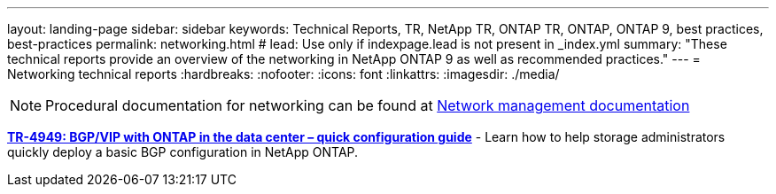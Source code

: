 ---
layout: landing-page
sidebar: sidebar
keywords: Technical Reports, TR, NetApp TR, ONTAP TR, ONTAP, ONTAP 9, best practices, best-practices
permalink: networking.html
# lead: Use only if indexpage.lead is not present in _index.yml
summary: "These technical reports provide an overview of the networking in NetApp ONTAP 9 as well as recommended practices."
---
= Networking technical reports
:hardbreaks:
:nofooter:
:icons: font
:linkattrs:
:imagesdir: ./media/

[lead]


[NOTE]
====
Procedural documentation for networking can be found at link:https://docs.netapp.com/us-en/ontap/network-management/index.html[Network management documentation]
====

// Last Update - Version - current pdf owner
// Jan 2016 - <9.0 - Kris Lippe 
//*link:https://www.netapp.com/pdf.html?item=/media/16885-tr-4182.pdf[TR-4182: Ethernet storage design considerations and best practices for ONTAP^]* - This technical report describes the implementation of NetApp ONTAP network configurations. It provides common ONTAP network deployment scenarios and recommends networking best practices as they pertain to a ONTAP environment.

// Dec 2022 - 9.12.1 - Elliott Ecton
*link:https://www.netapp.com/pdf.html?item=/media/79703-TR-4949.pdf[TR-4949: BGP/VIP with ONTAP in the data center – quick configuration guide^]* - Learn how to help storage administrators quickly deploy a basic BGP configuration in NetApp ONTAP.